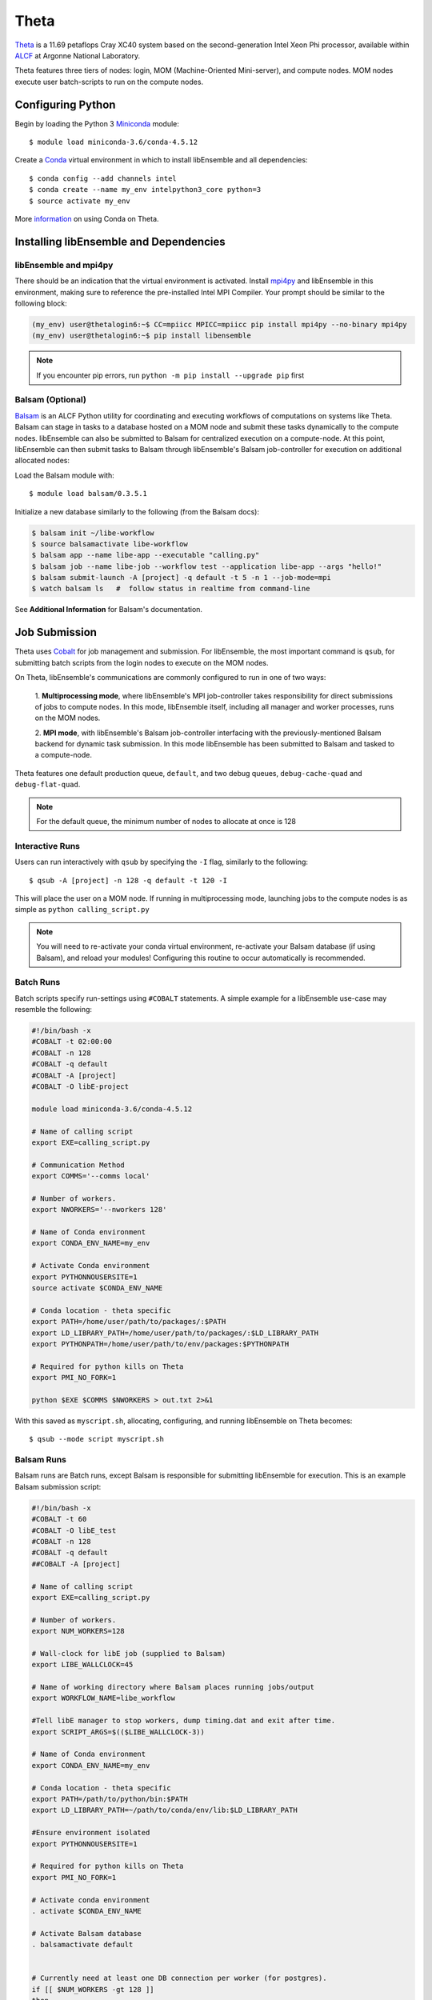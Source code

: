 =====
Theta
=====

Theta_ is a 11.69 petaflops Cray XC40 system based on the second-generation Intel
Xeon Phi processor, available within ALCF_ at Argonne National Laboratory.

Theta features three tiers of nodes: login, MOM (Machine-Oriented Mini-server),
and compute nodes. MOM nodes execute user batch-scripts to run on the compute nodes.


Configuring Python
------------------

Begin by loading the Python 3 Miniconda_ module::

    $ module load miniconda-3.6/conda-4.5.12

Create a Conda_ virtual environment in which to install libEnsemble and all
dependencies::

    $ conda config --add channels intel
    $ conda create --name my_env intelpython3_core python=3
    $ source activate my_env

More information_ on using Conda on Theta.


Installing libEnsemble and Dependencies
---------------------------------------


libEnsemble and mpi4py
^^^^^^^^^^^^^^^^^^^^^^

There should be an indication that the virtual environment is activated.
Install mpi4py_ and libEnsemble in this environment, making sure to reference
the pre-installed Intel MPI Compiler. Your prompt should be similar to the
following block:

.. code-block:: console

    (my_env) user@thetalogin6:~$ CC=mpiicc MPICC=mpiicc pip install mpi4py --no-binary mpi4py
    (my_env) user@thetalogin6:~$ pip install libensemble

.. note::
    If you encounter pip errors, run ``python -m pip install --upgrade pip`` first


Balsam (Optional)
^^^^^^^^^^^^^^^^^

Balsam_ is an ALCF Python utility for coordinating and executing workflows of
computations on systems like Theta. Balsam can stage in tasks to a database hosted
on a MOM node and submit these tasks dynamically to the compute nodes. libEnsemble
can also be submitted to Balsam for centralized execution on a compute-node. At
this point, libEnsemble can then submit tasks to Balsam through libEnsemble's
Balsam job-controller for execution on additional allocated nodes:

.. image:: ../images/centralized_Balsam_ThS.png
    :alt: central_Balsam
    :scale: 75
    :align: center


Load the Balsam module with::

    $ module load balsam/0.3.5.1


Initialize a new database similarly to the following (from the Balsam docs):

.. code-block:: bash

    $ balsam init ~/libe-workflow
    $ source balsamactivate libe-workflow
    $ balsam app --name libe-app --executable "calling.py"
    $ balsam job --name libe-job --workflow test --application libe-app --args "hello!"
    $ balsam submit-launch -A [project] -q default -t 5 -n 1 --job-mode=mpi
    $ watch balsam ls   #  follow status in realtime from command-line


See **Additional Information** for Balsam's documentation.

Job Submission
--------------

Theta uses Cobalt_ for job management and submission. For libEnsemble, the most
important command is ``qsub``, for submitting batch scripts from the login nodes
to execute on the MOM nodes.

On Theta, libEnsemble's communications are commonly configured to run in one of two ways:

    1. **Multiprocessing mode**, where libEnsemble's MPI job-controller takes
    responsibility for direct submissions of jobs to compute nodes. In this mode,
    libEnsemble itself, including all manager and worker processes, runs on the
    MOM nodes.

    2. **MPI mode**, with libEnsemble's Balsam job-controller interfacing with the
    previously-mentioned Balsam backend for dynamic task submission. In this mode
    libEnsemble has been submitted to Balsam and tasked to a compute-node.

Theta features one default production queue, ``default``, and two debug queues,
``debug-cache-quad`` and ``debug-flat-quad``.

.. note::
    For the default queue, the minimum number of nodes to allocate at once is 128


Interactive Runs
^^^^^^^^^^^^^^^^

Users can run interactively with ``qsub`` by specifying the ``-I`` flag, similarly
to the following::

    $ qsub -A [project] -n 128 -q default -t 120 -I

This will place the user on a MOM node. If running in multiprocessing mode, launching
jobs to the compute nodes is as simple as ``python calling_script.py``

.. note::
    You will need to re-activate your conda virtual environment, re-activate your
    Balsam database (if using Balsam), and reload your modules! Configuring this
    routine to occur automatically is recommended.

Batch Runs
^^^^^^^^^^

Batch scripts specify run-settings using ``#COBALT`` statements. A simple example
for a libEnsemble use-case may resemble the following:

.. code-block:: bash

    #!/bin/bash -x
    #COBALT -t 02:00:00
    #COBALT -n 128
    #COBALT -q default
    #COBALT -A [project]
    #COBALT -O libE-project

    module load miniconda-3.6/conda-4.5.12

    # Name of calling script
    export EXE=calling_script.py

    # Communication Method
    export COMMS='--comms local'

    # Number of workers.
    export NWORKERS='--nworkers 128'

    # Name of Conda environment
    export CONDA_ENV_NAME=my_env

    # Activate Conda environment
    export PYTHONNOUSERSITE=1
    source activate $CONDA_ENV_NAME

    # Conda location - theta specific
    export PATH=/home/user/path/to/packages/:$PATH
    export LD_LIBRARY_PATH=/home/user/path/to/packages/:$LD_LIBRARY_PATH
    export PYTHONPATH=/home/user/path/to/env/packages:$PYTHONPATH

    # Required for python kills on Theta
    export PMI_NO_FORK=1

    python $EXE $COMMS $NWORKERS > out.txt 2>&1


With this saved as ``myscript.sh``, allocating, configuring, and running libEnsemble
on Theta becomes::

    $ qsub --mode script myscript.sh


Balsam Runs
^^^^^^^^^^^

Balsam runs are Batch runs, except Balsam is responsible for submitting libEnsemble
for execution. This is an example Balsam submission script:

.. code-block:: bash

    #!/bin/bash -x
    #COBALT -t 60
    #COBALT -O libE_test
    #COBALT -n 128
    #COBALT -q default
    ##COBALT -A [project]

    # Name of calling script
    export EXE=calling_script.py

    # Number of workers.
    export NUM_WORKERS=128

    # Wall-clock for libE job (supplied to Balsam)
    export LIBE_WALLCLOCK=45

    # Name of working directory where Balsam places running jobs/output
    export WORKFLOW_NAME=libe_workflow

    #Tell libE manager to stop workers, dump timing.dat and exit after time.
    export SCRIPT_ARGS=$(($LIBE_WALLCLOCK-3))

    # Name of Conda environment
    export CONDA_ENV_NAME=my_env

    # Conda location - theta specific
    export PATH=/path/to/python/bin:$PATH
    export LD_LIBRARY_PATH=~/path/to/conda/env/lib:$LD_LIBRARY_PATH

    #Ensure environment isolated
    export PYTHONNOUSERSITE=1

    # Required for python kills on Theta
    export PMI_NO_FORK=1

    # Activate conda environment
    . activate $CONDA_ENV_NAME

    # Activate Balsam database
    . balsamactivate default


    # Currently need at least one DB connection per worker (for postgres).
    if [[ $NUM_WORKERS -gt 128 ]]
    then
       #Add a margin
       echo -e "max_connections=$(($NUM_WORKERS+10)) #Appended by submission script" >> $BALSAM_DB_PATH/balsamdb/postgresql.conf
    fi
    wait

    # Make sure no existing apps/jobs
    balsam rm apps --all --force
    balsam rm jobs --all --force
    wait
    sleep 3

    # Add calling script to Balsam database as app and job.
    THIS_DIR=$PWD
    SCRIPT_BASENAME=${EXE%.*}

    balsam app --name $SCRIPT_BASENAME.app --exec $EXE --desc "Run $SCRIPT_BASENAME"

    # Running libE on one node - one manager and upto 63 workers
    balsam job --name job_$SCRIPT_BASENAME --workflow $WORKFLOW_NAME --application $SCRIPT_BASENAME.app --args $SCRIPT_ARGS --wall-time-minutes $LIBE_WALLCLOCK --num-nodes 1 --ranks-per-node $((NUM_WORKERS+1)) --url-out="local:/$THIS_DIR" --stage-out-files="*.out *.txt *.log" --url-in="local:/$THIS_DIR/*" --yes

    #Run job
    balsam launcher --consume-all --job-mode=mpi --num-transition-threads=1

    . balsamdeactivate

See **Additional Information** for the Balsam docs.


Debugging Strategies
--------------------

View the status of your submitted jobs with ``qstat -fu [user]``.

Theta features two debug queues with sixteen nodes apiece. Each user can allocate
up to eight nodes at once for a maximum of one hour. Allocate nodes on a debug
queue interactively::

    $ qsub -A [project] -n 4 -q debug-flat-quad -t 60 -I


Additional Information
----------------------

See the ALCF guides_ on XC40 systems for more information about Theta.

Read the documentation for Balsam here_.



.. _ALCF: https://www.alcf.anl.gov/
.. _Theta: https://www.alcf.anl.gov/theta
.. _Balsam: https://www.alcf.anl.gov/balsam
.. _Cobalt: https://www.alcf.anl.gov/cobalt-scheduler
.. _guides: https://www.alcf.anl.gov/user-guides/computational-systems
.. _here: https://balsam.readthedocs.io/en/latest/
.. _Miniconda: https://docs.conda.io/en/latest/miniconda.html
.. _Conda: https://conda.io/en/latest/
.. _information: https://www.alcf.anl.gov/user-guides/conda
.. _mpi4py: https://mpi4py.readthedocs.io/en/stable/
